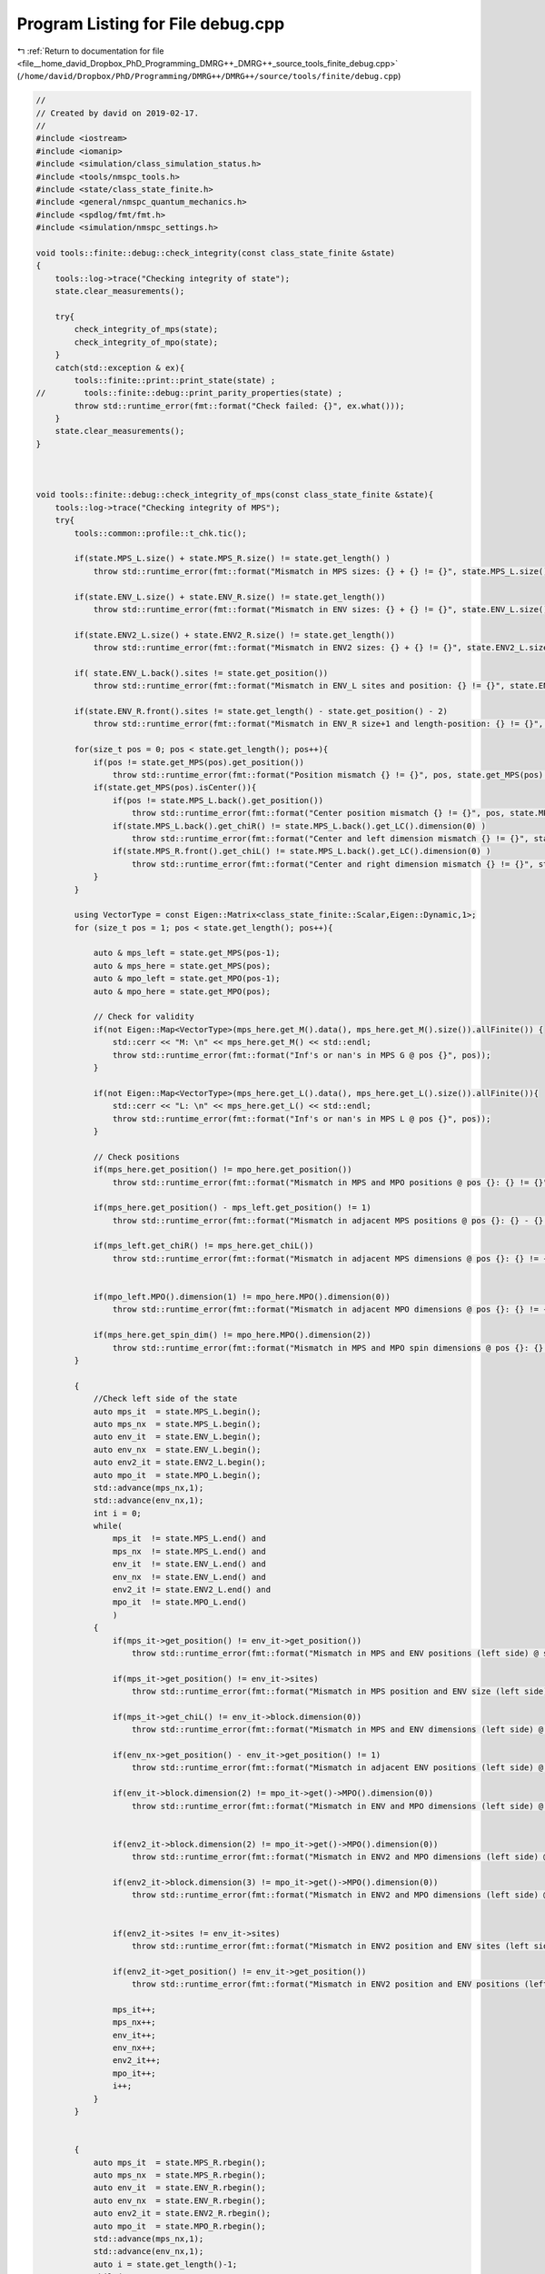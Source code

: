 
.. _program_listing_file__home_david_Dropbox_PhD_Programming_DMRG++_DMRG++_source_tools_finite_debug.cpp:

Program Listing for File debug.cpp
==================================

|exhale_lsh| :ref:`Return to documentation for file <file__home_david_Dropbox_PhD_Programming_DMRG++_DMRG++_source_tools_finite_debug.cpp>` (``/home/david/Dropbox/PhD/Programming/DMRG++/DMRG++/source/tools/finite/debug.cpp``)

.. |exhale_lsh| unicode:: U+021B0 .. UPWARDS ARROW WITH TIP LEFTWARDS

.. code-block:: cpp

   //
   // Created by david on 2019-02-17.
   //
   #include <iostream>
   #include <iomanip>
   #include <simulation/class_simulation_status.h>
   #include <tools/nmspc_tools.h>
   #include <state/class_state_finite.h>
   #include <general/nmspc_quantum_mechanics.h>
   #include <spdlog/fmt/fmt.h>
   #include <simulation/nmspc_settings.h>
   
   void tools::finite::debug::check_integrity(const class_state_finite &state)
   {
       tools::log->trace("Checking integrity of state");
       state.clear_measurements();
   
       try{
           check_integrity_of_mps(state);
           check_integrity_of_mpo(state);
       }
       catch(std::exception & ex){
           tools::finite::print::print_state(state) ;
   //        tools::finite::debug::print_parity_properties(state) ;
           throw std::runtime_error(fmt::format("Check failed: {}", ex.what()));
       }
       state.clear_measurements();
   }
   
   
   
   void tools::finite::debug::check_integrity_of_mps(const class_state_finite &state){
       tools::log->trace("Checking integrity of MPS");
       try{
           tools::common::profile::t_chk.tic();
   
           if(state.MPS_L.size() + state.MPS_R.size() != state.get_length() )
               throw std::runtime_error(fmt::format("Mismatch in MPS sizes: {} + {} != {}", state.MPS_L.size(), state.MPS_R.size(), state.get_length()));
   
           if(state.ENV_L.size() + state.ENV_R.size() != state.get_length())
               throw std::runtime_error(fmt::format("Mismatch in ENV sizes: {} + {} != {}", state.ENV_L.size(), state.ENV_R.size(),state.get_length()));
   
           if(state.ENV2_L.size() + state.ENV2_R.size() != state.get_length())
               throw std::runtime_error(fmt::format("Mismatch in ENV2 sizes: {} + {} != {}", state.ENV2_L.size(), state.ENV2_R.size(),state.get_length()));
   
           if( state.ENV_L.back().sites != state.get_position())
               throw std::runtime_error(fmt::format("Mismatch in ENV_L sites and position: {} != {}", state.ENV_L.back().sites, state.get_position()));
   
           if(state.ENV_R.front().sites != state.get_length() - state.get_position() - 2)
               throw std::runtime_error(fmt::format("Mismatch in ENV_R size+1 and length-position: {} != {}", state.ENV_R.front().sites, state.get_length() - state.get_position() - 2));
   
           for(size_t pos = 0; pos < state.get_length(); pos++){
               if(pos != state.get_MPS(pos).get_position())
                   throw std::runtime_error(fmt::format("Position mismatch {} != {}", pos, state.get_MPS(pos).get_position()));
               if(state.get_MPS(pos).isCenter()){
                   if(pos != state.MPS_L.back().get_position())
                       throw std::runtime_error(fmt::format("Center position mismatch {} != {}", pos, state.MPS_L.back().get_position()));
                   if(state.MPS_L.back().get_chiR() != state.MPS_L.back().get_LC().dimension(0) )
                       throw std::runtime_error(fmt::format("Center and left dimension mismatch {} != {}", state.MPS_L.back().get_chiR(), state.MPS_L.back().get_LC().dimension(0)));
                   if(state.MPS_R.front().get_chiL() != state.MPS_L.back().get_LC().dimension(0) )
                       throw std::runtime_error(fmt::format("Center and right dimension mismatch {} != {}", state.MPS_L.back().get_chiR(), state.MPS_L.back().get_LC().dimension(0)));
               }
           }
   
           using VectorType = const Eigen::Matrix<class_state_finite::Scalar,Eigen::Dynamic,1>;
           for (size_t pos = 1; pos < state.get_length(); pos++){
   
               auto & mps_left = state.get_MPS(pos-1);
               auto & mps_here = state.get_MPS(pos);
               auto & mpo_left = state.get_MPO(pos-1);
               auto & mpo_here = state.get_MPO(pos);
   
               // Check for validity
               if(not Eigen::Map<VectorType>(mps_here.get_M().data(), mps_here.get_M().size()).allFinite()) {
                   std::cerr << "M: \n" << mps_here.get_M() << std::endl;
                   throw std::runtime_error(fmt::format("Inf's or nan's in MPS G @ pos {}", pos));
               }
   
               if(not Eigen::Map<VectorType>(mps_here.get_L().data(), mps_here.get_L().size()).allFinite()){
                   std::cerr << "L: \n" << mps_here.get_L() << std::endl;
                   throw std::runtime_error(fmt::format("Inf's or nan's in MPS L @ pos {}", pos));
               }
   
               // Check positions
               if(mps_here.get_position() != mpo_here.get_position())
                   throw std::runtime_error(fmt::format("Mismatch in MPS and MPO positions @ pos {}: {} != {}", pos, mps_here.get_position(), mpo_here.get_position()));
   
               if(mps_here.get_position() - mps_left.get_position() != 1)
                   throw std::runtime_error(fmt::format("Mismatch in adjacent MPS positions @ pos {}: {} - {} != 1", pos, mps_here.get_position() , mps_left.get_position()));
   
               if(mps_left.get_chiR() != mps_here.get_chiL())
                   throw std::runtime_error(fmt::format("Mismatch in adjacent MPS dimensions @ pos {}: {} != {}", pos, mps_left.get_chiR() , mps_here.get_chiL()));
   
   
               if(mpo_left.MPO().dimension(1) != mpo_here.MPO().dimension(0))
                   throw std::runtime_error(fmt::format("Mismatch in adjacent MPO dimensions @ pos {}: {} != {}", pos, mpo_left.MPO().dimension(1)  , mpo_here.MPO().dimension(0)));
   
               if(mps_here.get_spin_dim() != mpo_here.MPO().dimension(2))
                   throw std::runtime_error(fmt::format("Mismatch in MPS and MPO spin dimensions @ pos {}: {} != {}", pos, mps_here.get_spin_dim() , mpo_here.MPO().dimension(2)));
           }
   
           {
               //Check left side of the state
               auto mps_it  = state.MPS_L.begin();
               auto mps_nx  = state.MPS_L.begin();
               auto env_it  = state.ENV_L.begin();
               auto env_nx  = state.ENV_L.begin();
               auto env2_it = state.ENV2_L.begin();
               auto mpo_it  = state.MPO_L.begin();
               std::advance(mps_nx,1);
               std::advance(env_nx,1);
               int i = 0;
               while(
                   mps_it  != state.MPS_L.end() and
                   mps_nx  != state.MPS_L.end() and
                   env_it  != state.ENV_L.end() and
                   env_nx  != state.ENV_L.end() and
                   env2_it != state.ENV2_L.end() and
                   mpo_it  != state.MPO_L.end()
                   )
               {
                   if(mps_it->get_position() != env_it->get_position())
                       throw std::runtime_error(fmt::format("Mismatch in MPS and ENV positions (left side) @ site {}: {} != {}", i, mps_it->get_position(), env_it->get_position()));
   
                   if(mps_it->get_position() != env_it->sites)
                       throw std::runtime_error(fmt::format("Mismatch in MPS position and ENV size (left side) @ site {}: {} != {}", i, mps_it->get_position(), env_it->sites));
   
                   if(mps_it->get_chiL() != env_it->block.dimension(0))
                       throw std::runtime_error(fmt::format("Mismatch in MPS and ENV dimensions (left side) @ site {}: {} != {}", i,mps_it->get_chiL() , env_it->block.dimension(0)));
   
                   if(env_nx->get_position() - env_it->get_position() != 1)
                       throw std::runtime_error(fmt::format("Mismatch in adjacent ENV positions (left side) @ site {}: {} - {} != 1", i, env_nx->get_position(), env_it->get_position()));
   
                   if(env_it->block.dimension(2) != mpo_it->get()->MPO().dimension(0))
                       throw std::runtime_error(fmt::format("Mismatch in ENV and MPO dimensions (left side) @ site {}: {} != {}", i,env_it->block.dimension(2), mpo_it->get()->MPO().dimension(0)));
   
   
                   if(env2_it->block.dimension(2) != mpo_it->get()->MPO().dimension(0))
                       throw std::runtime_error(fmt::format("Mismatch in ENV2 and MPO dimensions (left side) @ site {}: {} != {}", i,env2_it->block.dimension(2), mpo_it->get()->MPO().dimension(0)));
   
                   if(env2_it->block.dimension(3) != mpo_it->get()->MPO().dimension(0))
                       throw std::runtime_error(fmt::format("Mismatch in ENV2 and MPO dimensions (left side) @ site {}: {} != {}", i,env2_it->block.dimension(3) ,mpo_it->get()->MPO().dimension(0)));
   
   
                   if(env2_it->sites != env_it->sites)
                       throw std::runtime_error(fmt::format("Mismatch in ENV2 position and ENV sites (left side) @ site {}: {} != {}", i,env2_it->sites != env_it->sites));
   
                   if(env2_it->get_position() != env_it->get_position())
                       throw std::runtime_error(fmt::format("Mismatch in ENV2 position and ENV positions (left side) @ site {}: {} != {}", i,env2_it->get_position(), env_it->get_position()));
   
                   mps_it++;
                   mps_nx++;
                   env_it++;
                   env_nx++;
                   env2_it++;
                   mpo_it++;
                   i++;
               }
           }
   
   
           {
               auto mps_it  = state.MPS_R.rbegin();
               auto mps_nx  = state.MPS_R.rbegin();
               auto env_it  = state.ENV_R.rbegin();
               auto env_nx  = state.ENV_R.rbegin();
               auto env2_it = state.ENV2_R.rbegin();
               auto mpo_it  = state.MPO_R.rbegin();
               std::advance(mps_nx,1);
               std::advance(env_nx,1);
               auto i = state.get_length()-1;
               while(
                   mps_it  != state.MPS_R.rend() and
                   mps_nx  != state.MPS_R.rend() and
                   env_it  != state.ENV_R.rend() and
                   env_nx  != state.ENV_R.rend() and
                   env2_it != state.ENV2_R.rend() and
                   mpo_it  != state.MPO_R.rend())
               {
                   if(mps_it->get_chiL() != mps_nx->get_chiR())
                       throw std::runtime_error(fmt::format("Mismatch in adjacent MPS dimensions (right side) @ site {}: {} != {}", i,  mps_nx->get_chiR(), mps_it->get_chiL()));
   
                   if(mps_it->get_position() - mps_nx->get_position() != 1 )
                       throw std::runtime_error(fmt::format("Mismatch in adjacent MPS positions (right side) @ site {}: {} - {} != 1", i, mps_it->get_position(), mps_nx->get_position()));
   
                   if(mps_it->get_position() != env_it->get_position())
                       throw std::runtime_error(fmt::format("Mismatch in MPS and ENV positions (right side) @ site {}: {} != {}", i,  mps_it->get_position(), env_it->get_position()));
   
                   if(mps_it->get_position() != state.get_length() - (env_it->sites + 1))
                       throw std::runtime_error(fmt::format("Mismatch in MPS position and ENV size + 1 (right side) @ site {}: {} != {}", i,  mps_it->get_position(), state.get_length() - (env_it->sites + 1)));
   
                   if(mps_it->get_position() != env_it->get_position())
                       throw std::runtime_error(fmt::format("Mismatch in MPS position and ENV position (right side) @ site {}: {} != {}", i,  mps_it->get_position(), env_it->get_position()));
   
                   if(mps_it->get_chiR() != env_it->block.dimension(0))
                       throw std::runtime_error(fmt::format("Mismatch in MPS and ENV dimensions (right side) @ site {}: {} != {}", i,  mps_it->get_chiR(), env_it->block.dimension(0)));
   
                   if(env_it->get_position() - env_nx->get_position() != 1)
                       throw std::runtime_error(fmt::format("Mismatch in adjacent ENV positions (right side) @ site {}: {} - {} != 1", i, env_it->get_position(), env_nx->get_position()));
   
                   if(env2_it->sites != env_it->sites)
                       throw std::runtime_error(fmt::format("Mismatch in ENV2 position and ENV sites (right side) @ site {}: {} != {}", i,  env2_it->sites, env_it->sites));
   
                   if(env2_it->get_position() != env_it->get_position())
                       throw std::runtime_error(fmt::format("Mismatch in ENV2 position and ENV positions (right side) @ site {}: {} != {}", i,  env2_it->get_position(), env_it->get_position()));
   
   
                   if(env_it->block.dimension(2) != mpo_it->get()->MPO().dimension(1))
                       throw std::runtime_error(fmt::format("Mismatch in ENV and MPO dimensions (right side) @ site {}: {} != {}", i,  env_it->block.dimension(2), mpo_it->get()->MPO().dimension(1)));
   
                   if(env2_it->block.dimension(2) != mpo_it->get()->MPO().dimension(1))
                       throw std::runtime_error(fmt::format("Mismatch in ENV2 and MPO dimensions (right side) @ site {}: {} != {}", i,  env2_it->block.dimension(2), mpo_it->get()->MPO().dimension(1)));
   
                   if(env2_it->block.dimension(3) != mpo_it->get()->MPO().dimension(1))
                       throw std::runtime_error(fmt::format("Mismatch in ENV2 and MPO dimensions (right side) @ site {}: {} != {}", i,  env2_it->block.dimension(3), mpo_it->get()->MPO().dimension(1)));
   
   
                   mps_it++;
                   mps_nx++;
                   env_it++;
                   env_nx++;
                   env2_it++;
                   mpo_it++;
                   i--;
               }
           }
   
   
           tools::log->trace("Checking norms");
           auto norm_chain = tools::finite::measure::norm(state);
           if(std::abs(norm_chain - 1.0) > settings::precision::max_norm_error) {
               throw std::runtime_error(fmt::format("Norm of state too far from unity: {:.16f}",norm_chain));
           }
   
       }
       catch(std::exception &ex){
           throw std::runtime_error(fmt::format("Integrity check of MPS failed: {}", ex.what()));
       }
       tools::log->trace("MPS OK");
       tools::common::profile::t_chk.toc();
   
   }
   
   
   void tools::finite::debug::check_integrity_of_mpo(const class_state_finite &state) {
       tools::common::profile::t_chk.tic();
   
       try{
           for (auto &mpo : state.MPO_L){
               auto site = mpo->get_position();
               if (not mpo->all_mpo_parameters_have_been_set){throw std::runtime_error(fmt::format("All parameters have not been set on MPO_L site: {}" ,site));}
           }
           for (auto &mpo : state.MPO_R){
               auto site = mpo->get_position();
               if (not mpo->all_mpo_parameters_have_been_set){throw std::runtime_error(fmt::format("All parameters have not been set on MPO_R site: {}" ,site));}
           }
       }
       catch(std::exception &ex){
           throw std::runtime_error(fmt::format("Integrity check of MPO failed: {}", ex.what()));
       }
       tools::common::profile::t_chk.toc();
   
   }
   
   
   void tools::finite::debug::print_parity_properties(const class_state_finite &state) {
       tools::log->debug("Printing parity properties");
   
       tools::log->debug("\tComputing spin components");
       const auto sx = tools::finite::measure::spin_component(state,qm::spinOneHalf::sx);
       const auto sy = tools::finite::measure::spin_component(state,qm::spinOneHalf::sy);
       const auto sz = tools::finite::measure::spin_component(state,qm::spinOneHalf::sz);
       tools::log->debug("\t<psi | sx | psi>                = {:0.16f}", sx);
       tools::log->debug("\t<psi | sy | psi>                = {:0.16f}", sy);
       tools::log->debug("\t<psi | sz | psi>                = {:0.16f}", sz);
   
       tools::log->debug("\tComputing parity projected states");
       auto state_sx = tools::finite::ops::get_projection_to_closest_parity_sector(state, "x");
       auto state_sy = tools::finite::ops::get_projection_to_closest_parity_sector(state, "x");
       auto state_sz = tools::finite::ops::get_projection_to_closest_parity_sector(state, "x");
   
   
   
       tools::log->debug("\tMore spin components");
       tools::log->debug("\t<psi_sx | sx | psi_sx>      = {:0.16f}", tools::finite::measure::spin_component(state_sx,qm::spinOneHalf::sx));
       tools::log->debug("\t<psi_sy | sy | psi_sy>      = {:0.16f}", tools::finite::measure::spin_component(state_sy,qm::spinOneHalf::sy));
       tools::log->debug("\t<psi_sz | sz | psi_sz>      = {:0.16f}", tools::finite::measure::spin_component(state_sz,qm::spinOneHalf::sz));
   
   
   
       tools::log->debug("\tNormalization check");
       tools::log->debug("\tComputing overlaps");
       tools::log->debug("\t<psi_sx|psi_sx>             = {:0.16f}", tools::finite::ops::overlap(state_sx,state_sx));
       tools::log->debug("\t<psi_sy|psi_sy>             = {:0.16f}", tools::finite::ops::overlap(state_sy,state_sy));
       tools::log->debug("\t<psi_sz|psi_sz>             = {:0.16f}", tools::finite::ops::overlap(state_sz,state_sz));
   
   
       tools::log->debug("\tOverlaps with original state");
       tools::log->debug("\t<psi|psi_sx>                  = {:0.16f}", tools::finite::ops::overlap(state,state_sx));
       tools::log->debug("\t<psi|psi_sy>                  = {:0.16f}", tools::finite::ops::overlap(state,state_sy));
       tools::log->debug("\t<psi|psi_sz>                  = {:0.16f}", tools::finite::ops::overlap(state,state_sz));
   
   
       tools::log->debug("\tOverlaps between different direction sectors");
       tools::log->debug("\t<psi_sx|psi_sy>             = {:0.16f}" ,tools::finite::ops::overlap(state_sx,state_sy));
       tools::log->debug("\t<psi_sx|psi_sz>             = {:0.16f}" ,tools::finite::ops::overlap(state_sx,state_sz));
   }
   
   
   
   void tools::finite::debug::check_normalization_routine(const class_state_finite &state){
       tools::log->debug("Checking normalization routine");
       tools::log->debug("\t Generating Pauli Identity mpo");
   
       auto [mpo,L,R] = qm::mpo::pauli_mpo(3*qm::spinOneHalf::Id);
       auto state_3ID = state;
       tools::log->debug("\t Measuring original norm");
       auto norm_3ID     = tools::finite::measure::norm(state_3ID);
       tools::log->debug("\t Measuring original overlap");
       auto overlap_3ID  = tools::finite::ops::overlap(state,state_3ID);
       std::cout << std::setprecision(16) << std::endl;
       std::cout << "Norm 3ID    = " << norm_3ID << std::endl;
       std::cout << "Overlap 3ID = " << overlap_3ID << std::endl;
   
       tools::log->debug("\t Applying Pauli Identity mpo");
       tools::finite::ops::apply_mpo(state_3ID,mpo,L,R);
       tools::log->debug("\t Measuring new norm");
       norm_3ID     = tools::finite::measure::norm(state_3ID);
       tools::log->debug("\t Measuring new overlap");
   
       overlap_3ID  = tools::finite::ops::overlap(state,state_3ID);
       std::cout << std::setprecision(16) << std::endl;
       std::cout << "Norm 3ID    = " << norm_3ID << std::endl;
       std::cout << "Overlap 3ID = " << overlap_3ID << std::endl;
       tools::log->debug("\t Normalizing state");
   
       tools::finite::mps::normalize(state_3ID);
       tools::log->debug("\t Measuring new norm");
       norm_3ID     = tools::finite::measure::norm(state_3ID);
       tools::log->debug("\t Measuring new overlap");
       overlap_3ID  = tools::finite::ops::overlap(state,state_3ID);
       std::cout << "Norm 3ID    = " << norm_3ID << std::endl;
       std::cout << "Overlap 3ID = " << overlap_3ID << std::endl;
   
   
   
       tools::log->debug("\t Generating Pauli  sx up/dn mpos");
       auto [mpo_up,L_up,R_up] = qm::mpo::parity_projector_mpos(qm::spinOneHalf::sx, state.get_length() ,1);
       auto [mpo_dn,L_dn,R_dn] = qm::mpo::parity_projector_mpos(qm::spinOneHalf::sx, state.get_length() ,-1);
       auto state_sx_up    = state;
       auto state_sx_dn    = state;
       auto state_sx_dn_up = state;
       auto state_sx_up_up = state;
       auto state_sx_dn_dn = state;
       tools::log->debug("\t Applying Pauli sx up/dn mpos");
       tools::finite::ops::apply_mpos(state_sx_up,mpo_up,L_up,R_up);
       tools::finite::ops::apply_mpos(state_sx_dn,mpo_dn,L_dn,R_dn);
   
       tools::finite::ops::apply_mpos(state_sx_dn_up,mpo_up,L_dn,R_dn);
       tools::finite::ops::apply_mpos(state_sx_dn_up,mpo_dn,L_dn,R_dn);
   
       tools::finite::ops::apply_mpos(state_sx_up_up,mpo_up,L_dn,R_dn);
       tools::finite::ops::apply_mpos(state_sx_up_up,mpo_up,L_dn,R_dn);
   
       tools::finite::ops::apply_mpos(state_sx_dn_dn,mpo_dn,L_dn,R_dn);
       tools::finite::ops::apply_mpos(state_sx_dn_dn,mpo_dn,L_dn,R_dn);
   
       tools::log->debug("\t Measuring new norms");
       auto norm_sx_up     = tools::finite::measure::norm(state_sx_up);
       auto norm_sx_dn     = tools::finite::measure::norm(state_sx_dn);
       auto norm_sx_dn_up  = tools::finite::measure::norm(state_sx_dn_up);
       auto norm_sx_up_up  = tools::finite::measure::norm(state_sx_up_up);
       auto norm_sx_dn_dn  = tools::finite::measure::norm(state_sx_dn_dn);
       auto overlap_sx_up_up_up = tools::finite::ops::overlap(state_sx_up,state_sx_up_up);
       auto overlap_sx_dn_dn_dn = tools::finite::ops::overlap(state_sx_dn,state_sx_dn_dn);
       std::cout << "<P+   psi | P+   psi>      = " << norm_sx_up << std::endl;
       std::cout << "<P-   psi | P-   psi>      = " << norm_sx_dn << std::endl;
       std::cout << "<P-P+ psi | P-P+ psi>      = " << norm_sx_dn_up << std::endl;
       std::cout << "<P+ psi   | P+P+ psi>      = " << overlap_sx_up_up_up << std::endl;
       std::cout << "<P- psi   | P-P- psi>      = " << overlap_sx_dn_dn_dn << std::endl;
   
       tools::log->debug("\t Normalizing states");
       tools::finite::mps::normalize(state_sx_up);
       tools::finite::mps::normalize(state_sx_dn);
       tools::finite::mps::normalize(state_sx_dn_up);
       tools::finite::mps::normalize(state_sx_up_up);
       tools::finite::mps::normalize(state_sx_dn_dn);
       tools::log->debug("\t Measuring new norms");
       norm_sx_up     = tools::finite::measure::norm(state_sx_up);
       norm_sx_dn     = tools::finite::measure::norm(state_sx_dn);
       norm_sx_dn_up  = tools::finite::measure::norm(state_sx_dn_up);
       norm_sx_up_up  = tools::finite::measure::norm(state_sx_up_up);
       norm_sx_dn_dn  = tools::finite::measure::norm(state_sx_dn_dn);
       std::cout << "<N(P+   psi) psi | N(P+   psi)>      = " << norm_sx_up << std::endl;
       std::cout << "<N(P-   psi) psi | N(P-   psi)>      = " << norm_sx_dn << std::endl;
       std::cout << "<N(P-P+ psi) psi | N(P-P+ psi)>      = " << norm_sx_dn_up << std::endl;
       std::cout << "<N(P+P+ psi) psi | N(P+P+ psi)>      = " << norm_sx_up_up << std::endl;
       std::cout << "<N(P-P- psi) psi | N(P-P- psi)>      = " << norm_sx_dn_dn << std::endl;
   
       tools::log->debug("\t Measuring new overlap");
       auto overlap_sx_up  = tools::finite::ops::overlap(state,state_sx_up);
       auto overlap_sx_dn  = tools::finite::ops::overlap(state,state_sx_dn);
       auto overlap_sx_dn_up = tools::finite::ops::overlap(state,state_sx_dn_up);
       auto overlap_sx_up_up = tools::finite::ops::overlap(state,state_sx_up_up);
       auto overlap_sx_dn_dn = tools::finite::ops::overlap(state,state_sx_dn_dn);
       overlap_sx_up_up_up = tools::finite::ops::overlap(state_sx_up,state_sx_up_up);
       overlap_sx_dn_dn_dn = tools::finite::ops::overlap(state_sx_dn,state_sx_dn_dn);
       std::cout << "<psi | N(P+   psi)>      = " << overlap_sx_up << std::endl;
       std::cout << "<psi | N(P-   psi)>      = " << overlap_sx_dn << std::endl;
       std::cout << "<psi | N(P-P+ psi)>      = " << overlap_sx_dn_up << std::endl;
       std::cout << "<psi | N(P+P+ psi)>      = " << overlap_sx_up_up << std::endl;
       std::cout << "<psi | N(P-P- psi)>      = " << overlap_sx_dn_dn << std::endl;
       std::cout << "<N(P+ psi) | N(P+P+ psi)>      = " << overlap_sx_up_up_up << std::endl;
       std::cout << "<N(P- psi) | N(P-P- psi)>      = " << overlap_sx_dn_dn_dn << std::endl;
   }
